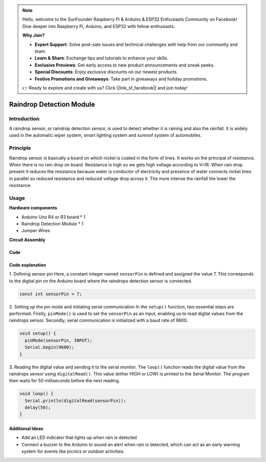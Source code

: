 .. note::

    Hello, welcome to the SunFounder Raspberry Pi & Arduino & ESP32 Enthusiasts Community on Facebook! Dive deeper into Raspberry Pi, Arduino, and ESP32 with fellow enthusiasts.

    **Why Join?**

    - **Expert Support**: Solve post-sale issues and technical challenges with help from our community and team.
    - **Learn & Share**: Exchange tips and tutorials to enhance your skills.
    - **Exclusive Previews**: Get early access to new product announcements and sneak peeks.
    - **Special Discounts**: Enjoy exclusive discounts on our newest products.
    - **Festive Promotions and Giveaways**: Take part in giveaways and holiday promotions.

    👉 Ready to explore and create with us? Click [|link_sf_facebook|] and join today!

.. _cpn_raindrop:

Raindrop Detection Module
==========================

.. image:: img/11_raindrop_detection_module.jpg
    :width: 300
    :align: center

Introduction
---------------------------

A raindrop sensor, or raindrop detection sensor, is used to detect whether it is raining and also the rainfall. It is widely used in the automatic wiper system, smart lighting system and sunroof system of automobiles.

Principle
---------------------------

Raindrop sensor is basically a board on which nickel is coated in the form of lines. It works on the principal of resistance. When there is no rain drop on board. Resistance is high so we gets high voltage according to V=IR. When rain drop present it reduces the resistance because water is conductor of electricity and presence of water connects nickel lines in parallel so reduced resistance and reduced voltage drop across it. The more intense the rainfall the lower the resistance.


Usage
---------------------------

**Hardware components**

- Arduino Uno R4 or R3 board * 1
- Raindrop Detection Module * 1
- Jumper Wires


**Circuit Assembly**

.. image:: img/11_raindrop_detection_module_circuit.png
    :width: 400
    :align: center

.. raw:: html
    
    <br/><br/>   

Code
^^^^^^^^^^^^^^^^^^^^

.. raw:: html
    
    <iframe src=https://create.arduino.cc/editor/sunfounder01/5dbd8745-a9a9-4b19-b245-02c073d89ce8/preview?embed style="height:510px;width:100%;margin:10px 0" frameborder=0></iframe>


.. raw:: html

   <video loop autoplay muted style = "max-width:100%">
      <source src="../_static/video/basic/11-component_raindrop.mp4"  type="video/mp4">
      Your browser does not support the video tag.
   </video>
   <br/><br/>  

Code explanation
^^^^^^^^^^^^^^^^^^^^

1. Defining sensor pin
Here, a constant integer named ``sensorPin`` is defined and assigned the value 7. This corresponds to the digital pin on the Arduino board where the raindrops detection sensor is connected.

.. code-block:: arduino

    const int sensorPin = 7;

2. Setting up the pin mode and initiating serial communication
In the ``setup()`` function, two essential steps are performed. Firstly, ``pinMode()`` is used to set the ``sensorPin`` as an input, enabling us to read digital values from the raindrops sensor. Secondly, serial communication is initialized with a baud rate of 9600.

.. code-block:: arduino

    void setup() {
      pinMode(sensorPin, INPUT);
      Serial.begin(9600);
    }

3. Reading the digital value and sending it to the serial monitor. 
The ``loop()`` function reads the digital value from the raindrops sensor using ``digitalRead()``. This value (either HIGH or LOW) is printed to the Serial Monitor. The program then waits for 50 milliseconds before the next reading.

.. code-block:: arduino

    void loop() {
      Serial.println(digitalRead(sensorPin));
      delay(50);
    }

Additional Ideas
^^^^^^^^^^^^^^^^^^^^

- Add an LED indicator that lights up when rain is detected
- Connect a buzzer to the Arduino to sound an alert when rain is detected, which can act as an early warning system for events like picnics or outdoor activities.


